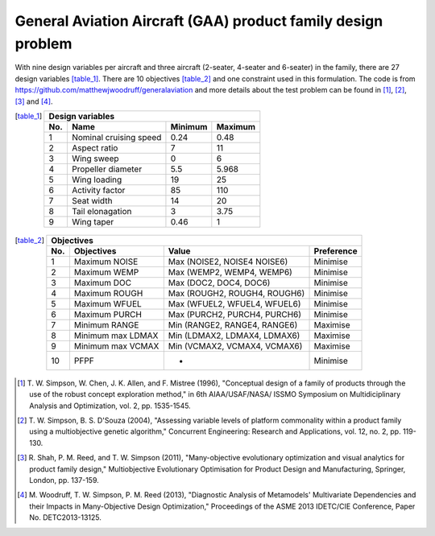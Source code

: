 General Aviation Aircraft (GAA) product family design problem
==============================================================
With nine design variables per aircraft and three aircraft (2-seater, 4-seater and 6-seater) 
in the family, there are 27 design variables [table_1]_. There are 10 objectives [table_2]_ and
one constraint used in this formulation. The code is from https://github.com/matthewjwoodruff/generalaviation
and more details about the test problem can be found in [1]_, [2]_, [3]_ and [4]_.


.. [table_1]
  ===  ========================  =========  =========
  Design variables
  ---------------------------------------------------
  No.  Name                      Minimum    Maximum
  ===  ========================  =========  =========
   1    Nominal cruising speed      0.24     0.48
   2    Aspect ratio                7        11
   3    Wing sweep                  0        6
   4    Propeller diameter          5.5      5.968
   5    Wing loading                19       25
   6    Activity factor             85       110
   7    Seat width                  14       20
   8    Tail elonagation            3        3.75
   9    Wing taper                  0.46     1
  ===  ========================  =========  =========


.. [table_2]
  ===  =====================  =============================  ===========
  Objectives
  ----------------------------------------------------------------------
  No.  Objectives              Value                         Preference
  ===  =====================  =============================  ===========
   1    Maximum NOISE         Max (NOISE2, NOISE4 NOISE6)    Minimise
   2    Maximum WEMP          Max (WEMP2, WEMP4, WEMP6)      Minimise
   3    Maximum DOC           Max (DOC2, DOC4, DOC6)         Minimise
   4    Maximum ROUGH         Max (ROUGH2, ROUGH4, ROUGH6)   Minimise
   5    Maximum WFUEL         Max (WFUEL2, WFUEL4, WFUEL6)   Minimise
   6    Maximum PURCH         Max (PURCH2, PURCH4, PURCH6)   Minimise
   7    Minimum RANGE         Min (RANGE2, RANGE4, RANGE6)   Maximise
   8    Minimum max LDMAX     Min (LDMAX2, LDMAX4, LDMAX6)   Maximise
   9    Minimum max VCMAX     Min (VCMAX2, VCMAX4, VCMAX6)   Maximise
  10    PFPF                    -                            Minimise
  ===  =====================  =============================  ===========

.. [1] T. W. Simpson, W. Chen, J. K. Allen, and F. Mistree (1996), 
  "Conceptual design of a family of products through the use of the robust
  concept exploration method," in 6th AIAA/USAF/NASA/ ISSMO Symposium on 
  Multidiciplinary Analysis and Optimization, vol. 2, pp. 1535-1545.

.. [2] T. W. Simpson, B. S. D'Souza (2004), "Assessing variable levels of platform 
  commonality within a product family using a multiobjective genetic algorithm," 
  Concurrent Engineering: Research and Applications, vol. 12, no. 2, pp. 119-130.

.. [3]
  R. Shah, P. M. Reed, and T. W. Simpson (2011), "Many-objective evolutionary optimization 
  and visual analytics for product family design," Multiobjective Evolutionary Optimisation 
  for Product Design and Manufacturing, Springer, London, pp. 137-159.

.. [4]
  M. Woodruff, T. W. Simpson, P. M. Reed (2013), "Diagnostic Analysis of Metamodels' 
  Multivariate Dependencies and their Impacts in Many-Objective Design Optimization," 
  Proceedings of the ASME 2013 IDETC/CIE Conference, Paper No. DETC2013-13125.
